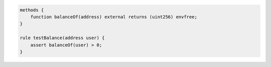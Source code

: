 .. code-block:: cvl

   methods {
       function balanceOf(address) external returns (uint256) envfree;
   }

   rule testBalance(address user) {
       assert balanceOf(user) > 0;
   }
